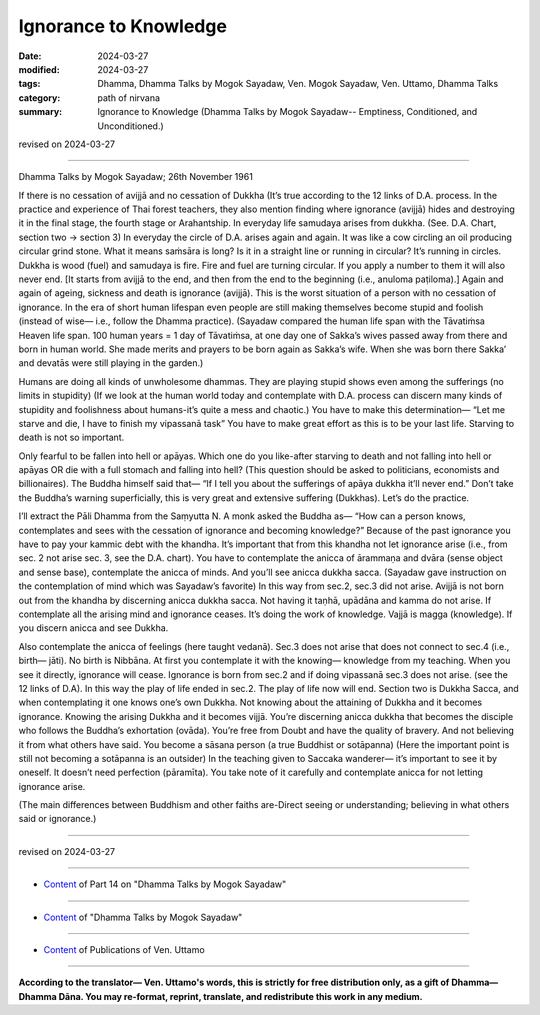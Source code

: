 ==========================================
Ignorance to Knowledge
==========================================

:date: 2024-03-27
:modified: 2024-03-27
:tags: Dhamma, Dhamma Talks by Mogok Sayadaw, Ven. Mogok Sayadaw, Ven. Uttamo, Dhamma Talks
:category: path of nirvana
:summary: Ignorance to Knowledge (Dhamma Talks by Mogok Sayadaw-- Emptiness, Conditioned, and Unconditioned.)

revised on 2024-03-27

------

Dhamma Talks by Mogok Sayadaw; 26th November 1961

If there is no cessation of avijjā and no cessation of Dukkha (It’s true according to the 12 links of D.A. process. In the practice and experience of Thai forest teachers, they also mention finding where ignorance (avijjā) hides and destroying it in the final stage, the fourth stage or Arahantship. In everyday life samudaya arises from dukkha. (See. D.A. Chart, section two → section 3) In everyday the circle of D.A. arises again and again. It was like a cow circling an oil producing circular grind stone. What it means saṁsāra is long? Is it in a straight line or running in circular? It’s running in circles. Dukkha is wood (fuel) and samudaya is fire. Fire and fuel are turning circular. If you apply a number to them it will also never end. [It starts from avijjā to the end, and then from the end to the beginning (i.e., anuloma  paṭiloma).] Again and again of ageing, sickness and death is ignorance (avijjā). This is the worst situation of a person with no cessation of ignorance. In the era of short human lifespan even people are still making themselves become stupid and foolish (instead of wise— i.e., follow the Dhamma practice). (Sayadaw compared the human life span with the Tāvatiṁsa Heaven life span. 100 human years = 1 day of Tāvatiṁsa, at one day one of Sakka’s wives passed away from there and born in human world. She made merits and prayers to be born again as Sakka’s wife. When she was born there Sakka’ and devatās were still playing in the garden.)

Humans are doing all kinds of unwholesome dhammas. They are playing stupid shows even among the sufferings (no limits in stupidity) (If we look at the human world today and contemplate with D.A. process can discern many kinds of stupidity and foolishness about humans-it’s quite a mess and chaotic.) You have to make this determination— “Let me starve and die, I have to finish my vipassanā task” You have to make great effort as this is to be your last life. Starving to death is not so important.

Only fearful to be fallen into hell or apāyas. Which one do you like-after starving to death and not falling into hell or apāyas OR die with a full stomach and falling into hell? (This question should be asked to politicians, economists and billionaires). The Buddha himself said that— “If I tell you about the sufferings of apāya dukkha it’ll never end.” Don’t take the Buddha’s warning superficially, this is very great and extensive suffering (Dukkhas). Let’s do the practice.

I’ll extract the Pāli Dhamma from the Saṃyutta N. A monk asked the Buddha as— “How can a person knows, contemplates and sees with the cessation of ignorance and becoming knowledge?” Because of the past ignorance you have to pay your kammic debt with the khandha. It’s important that from this khandha not let ignorance arise (i.e., from sec. 2 not arise sec. 3, see the D.A. chart). You have to contemplate the anicca of ārammaṇa and dvāra (sense object and sense base), contemplate the anicca of minds. And you’ll see anicca dukkha sacca. (Sayadaw gave instruction on the contemplation of mind which was Sayadaw’s favorite) In this way from sec.2, sec.3 did not arise. Avijjā is not born out from the khandha by discerning anicca dukkha sacca. Not having it taṇhā, upādāna and kamma do not arise. If contemplate all the arising mind and ignorance ceases. It’s doing the work of knowledge. Vajjā is magga (knowledge). If you discern anicca and see Dukkha.

Also contemplate the anicca of feelings (here taught vedanā). Sec.3 does not arise that does not connect to sec.4 (i.e., birth— jāti). No birth is Nibbāna. At first you contemplate it with the knowing— knowledge from my teaching. When you see it directly, ignorance will cease. Ignorance is born from sec.2 and if doing vipassanā sec.3 does not arise. (see the 12 links of D.A). In this way the play of life ended in sec.2. The play of life now will end. Section two is Dukkha Sacca, and when contemplating it one knows one’s own Dukkha. Not knowing about the attaining of Dukkha and it becomes ignorance. Knowing the arising Dukkha and it becomes vijjā. You’re discerning anicca dukkha that becomes the disciple who follows the Buddha’s exhortation (ovāda). You’re free from Doubt and have the quality of bravery. And not believing it from what others have said. You become a sāsana person (a true Buddhist or sotāpanna) (Here the important point is still not becoming a sotāpanna is an outsider) In the teaching given to Saccaka wanderer— it’s important to see it by oneself. It doesn’t need perfection (pāramīta). You take note of it carefully and contemplate anicca for not letting ignorance arise.

(The main differences between Buddhism and other faiths are-Direct seeing or understanding; believing in what others said or ignorance.)

------

revised on 2024-03-27

------

- `Content <{filename}pt14-content-of-part14%zh.rst>`__ of Part 14 on "Dhamma Talks by Mogok Sayadaw"

------

- `Content <{filename}content-of-dhamma-talks-by-mogok-sayadaw%zh.rst>`__ of "Dhamma Talks by Mogok Sayadaw"

------

- `Content <{filename}../publication-of-ven-uttamo%zh.rst>`__ of Publications of Ven. Uttamo

------

**According to the translator— Ven. Uttamo's words, this is strictly for free distribution only, as a gift of Dhamma—Dhamma Dāna. You may re-format, reprint, translate, and redistribute this work in any medium.**

..
  2024-03-27 create rst